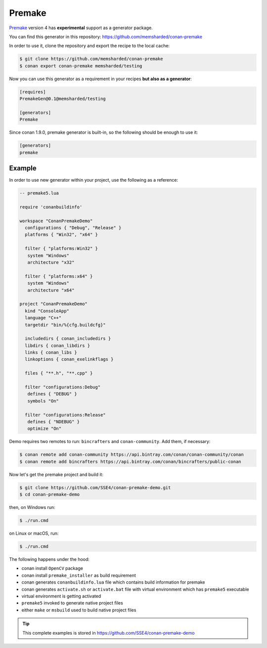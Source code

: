 
|premake_logo| Premake
_________________________

`Premake`_ version 4 has **experimental** support as a generator package.

You can find this generator in this repository: https://github.com/memsharded/conan-premake

In order to use it, clone the repository and export the recipe to the local cache:

.. code-block:: bash

    $ git clone https://github.com/memsharded/conan-premake
    $ conan export conan-premake memsharded/testing

Now you can use this generator as a requirement in your recipes **but also as a generator**:

.. code-block:: text

    [requires]
    PremakeGen@0.1@memsharded/testing

    [generators]
    Premake

.. seealso::

    Check the :ref:`generator package examples<dyn_generators>` to learn how to create and share custom generators like this one.

Since conan 1.9.0, premake generator is built-in, so the following should be enough to use it:

.. code-block:: text

    [generators]
    premake

Example
-------

In order to use new generator within your project, use the following as a reference:

.. code-block:: lua

   -- premake5.lua

   require 'conanbuildinfo'

   workspace "ConanPremakeDemo"
     configurations { "Debug", "Release" }
     platforms { "Win32", "x64" }

     filter { "platforms:Win32" }
      system "Windows"
      architecture "x32"

     filter { "platforms:x64" }
      system "Windows"
      architecture "x64"

   project "ConanPremakeDemo"
     kind "ConsoleApp"
     language "C++"
     targetdir "bin/%{cfg.buildcfg}"

     includedirs { conan_includedirs }
     libdirs { conan_libdirs }
     links { conan_libs }
     linkoptions { conan_exelinkflags }

     files { "**.h", "**.cpp" }

     filter "configurations:Debug"
      defines { "DEBUG" }
      symbols "On"

     filter "configurations:Release"
      defines { "NDEBUG" }
      optimize "On"

Demo requires two remotes to run: ``bincrafters`` and ``conan-community``. Add them, if necessary:

.. code-block:: bash

    $ conan remote add conan-community https://api.bintray.com/conan/conan-community/conan
    $ conan remote add bincrafters https://api.bintray.com/conan/bincrafters/public-conan

Now let's get the premake project and build it:

.. code-block:: bash

    $ git clone https://github.com/SSE4/conan-premake-demo.git
    $ cd conan-premake-demo

then, on Windows run:

.. code-block:: bash

    $ ./run.cmd

on Linux or macOS, run:

.. code-block:: bash

    $ ./run.cmd

The following happens under the hood:

- conan install ``OpenCV`` package
- conan install ``premake_installer`` as build requirement
- conan generates ``conanbuildinfo.lua`` file which contains build information for premake
- conan generates ``activate.sh`` or ``activate.bat`` file with virtual environment which has ``premake5`` executable
- virtual environment is getting activated
- ``premake5`` invoked to generate native project files
- either ``make`` or ``msbuild`` used to build native project files

.. tip::

    This complete examples is stored in https://github.com/SSE4/conan-premake-demo

.. |premake_logo| image:: ../images/premake_logo.png
.. _`Premake`: https://premake.github.io/
